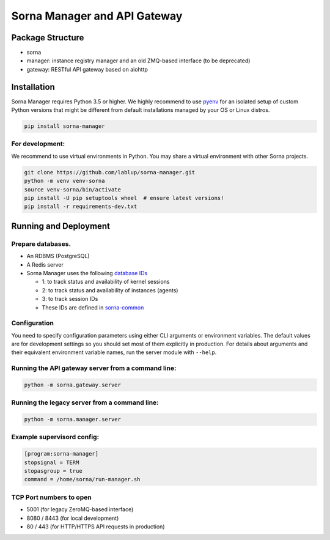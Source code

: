 Sorna Manager and API Gateway
=============================

Package Structure
-----------------

-  sorna
-  manager: instance registry manager and an old ZMQ-based interface (to
   be deprecated)
-  gateway: RESTful API gateway based on aiohttp

Installation
------------

Sorna Manager requires Python 3.5 or higher. We highly recommend to use
`pyenv <https://github.com/yyuu/pyenv>`__ for an isolated setup of
custom Python versions that might be different from default
installations managed by your OS or Linux distros.

.. code:: sh

    pip install sorna-manager

For development:
~~~~~~~~~~~~~~~~

We recommend to use virtual environments in Python. You may share a
virtual environment with other Sorna projects.

.. code:: sh

    git clone https://github.com/lablup/sorna-manager.git
    python -m venv venv-sorna
    source venv-sorna/bin/activate
    pip install -U pip setuptools wheel  # ensure latest versions!
    pip install -r requirements-dev.txt

Running and Deployment
----------------------

Prepare databases.
~~~~~~~~~~~~~~~~~~

-  An RDBMS (PostgreSQL)
-  A Redis server
-  Sorna Manager uses the following `database
   IDs <http://redis.io/commands/SELECT>`__

   -  1: to track status and availability of kernel sessions
   -  2: to track status and availability of instances (agents)
   -  3: to track session IDs
   -  These IDs are defined in
      `sorna-common <https://github.com/lablup/sorna-common/blob/master/sorna/defs.py>`__

Configuration
~~~~~~~~~~~~~

You need to specify configuration parameters using either CLI arguments
or environment variables. The default values are for development
settings so you should set most of them explicitly in production. For
details about arguments and their equivalent environment variable names,
run the server module with ``--help``.

Running the API gateway server from a command line:
~~~~~~~~~~~~~~~~~~~~~~~~~~~~~~~~~~~~~~~~~~~~~~~~~~~

.. code:: sh

    python -m sorna.gateway.server

Running the legacy server from a command line:
~~~~~~~~~~~~~~~~~~~~~~~~~~~~~~~~~~~~~~~~~~~~~~

.. code:: sh

    python -m sorna.manager.server

Example supervisord config:
~~~~~~~~~~~~~~~~~~~~~~~~~~~

.. code:: dosini

    [program:sorna-manager]
    stopsignal = TERM
    stopasgroup = true
    command = /home/sorna/run-manager.sh

TCP Port numbers to open
~~~~~~~~~~~~~~~~~~~~~~~~

-  5001 (for legacy ZeroMQ-based interface)
-  8080 / 8443 (for local development)
-  80 / 443 (for HTTP/HTTPS API requests in production)


